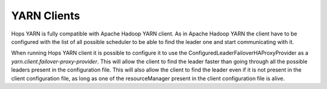 .. _yarn_clients:
===========================
YARN Clients
===========================

Hops YARN is fully compatible with Apache Hadoop YARN client. As in Apache Hadoop YARN the client have to be configured with the list of all possible scheduler to be able to find the leader one and start communicating with it.

When running Hops YARN client it is possible to configure it to use the ConfiguredLeaderFailoverHAProxyProvider as a `yarn.client.failover-proxy-provider`. This will allow the client to find the leader faster than going through all the possible leaders present in the configuration file. This will also allow the client to find the leader even if it is not present in the client configuration file, as long as one of the resourceManager present in the client configuration file is alive.
